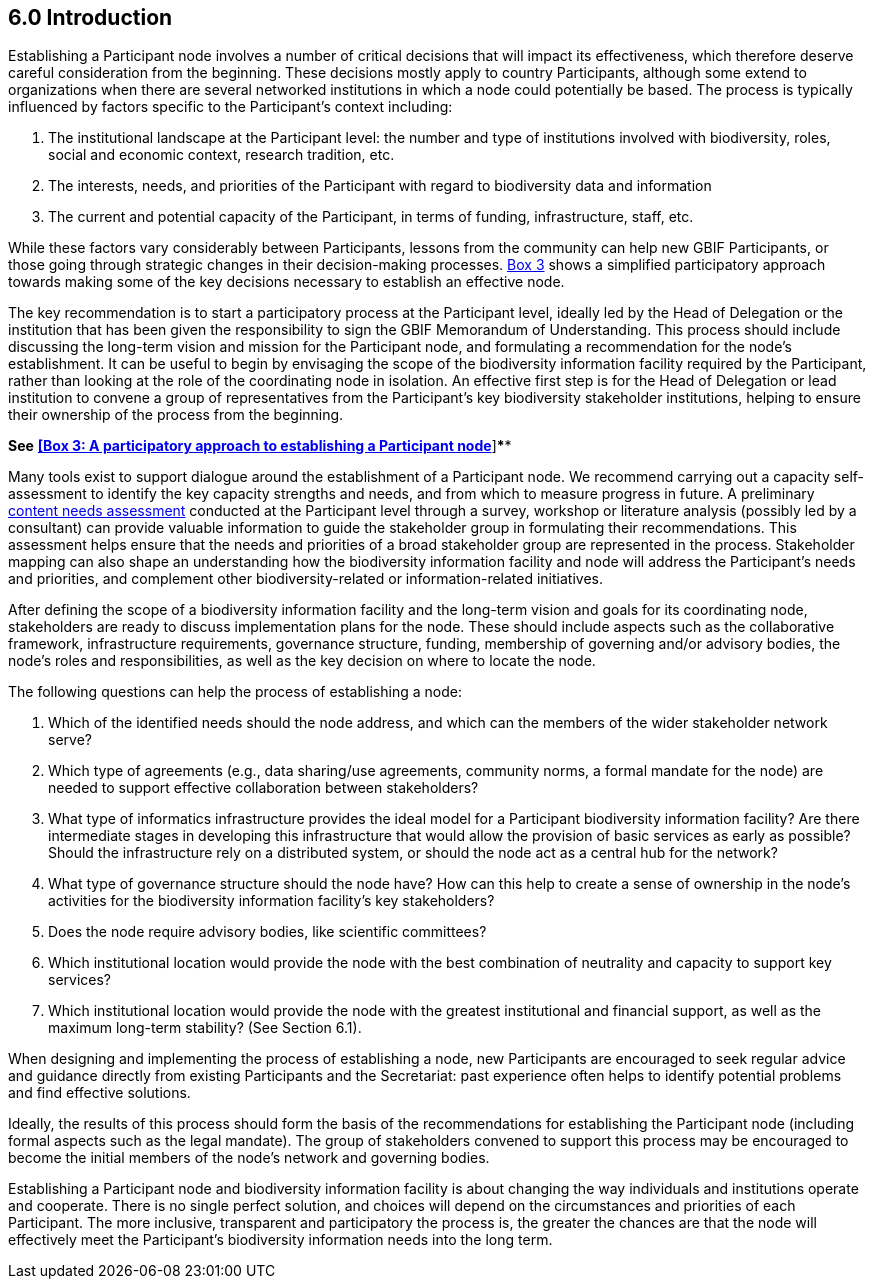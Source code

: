 [[introduction]]
6.0 Introduction
----------------

Establishing a Participant node involves a number of critical decisions that will impact its effectiveness, which therefore deserve careful consideration from the beginning. These decisions mostly apply to country Participants, although some extend to organizations when there are several networked institutions in which a node could potentially be based. The process is typically influenced by factors specific to the Participant’s context including:

1.  The institutional landscape at the Participant level: the number and type of institutions involved with biodiversity, roles, social and economic context, research tradition, etc.
2.  The interests, needs, and priorities of the Participant with regard to biodiversity data and information +
3.  The current and potential capacity of the Participant, in terms of funding, infrastructure, staff, etc.

While these factors vary considerably between Participants, lessons from the community can help new GBIF Participants, or those going through strategic changes in their decision-making processes. link:box-3.-a-participatory-approach-to-establishing-a-participant-node.md[Box 3] shows a simplified participatory approach towards making some of the key decisions necessary to establish an effective node.

The key recommendation is to start a participatory process at the Participant level, ideally led by the Head of Delegation or the institution that has been given the responsibility to sign the GBIF Memorandum of Understanding. This process should include discussing the long-term vision and mission for the Participant node, and formulating a recommendation for the node’s establishment. It can be useful to begin by envisaging the scope of the biodiversity information facility required by the Participant, rather than looking at the role of the coordinating node in isolation. An effective first step is for the Head of Delegation or lead institution to convene a group of representatives from the Participant’s key biodiversity stakeholder institutions, helping to ensure their ownership of the process from the beginning.

*See* link:box-3.-a-participatory-approach-to-establishing-a-participant-node.md[*[Box 3: A participatory approach to establishing a Participant node]*]****

Many tools exist to support dialogue around the establishment of a Participant node. We recommend carrying out a capacity self-assessment to identify the key capacity strengths and needs, and from which to measure progress in future. A preliminary https://www.gbif.org/document/80890[content needs assessment] conducted at the Participant level through a survey, workshop or literature analysis (possibly led by a consultant) can provide valuable information to guide the stakeholder group in formulating their recommendations. This assessment helps ensure that the needs and priorities of a broad stakeholder group are represented in the process. Stakeholder mapping can also shape an understanding how the biodiversity information facility and node will address the Participant’s needs and priorities, and complement other biodiversity-related or information-related initiatives.

After defining the scope of a biodiversity information facility and the long-term vision and goals for its coordinating node, stakeholders are ready to discuss implementation plans for the node. These should include aspects such as the collaborative framework, infrastructure requirements, governance structure, funding, membership of governing and/or advisory bodies, the node’s roles and responsibilities, as well as the key decision on where to locate the node.

The following questions can help the process of establishing a node:

1.  Which of the identified needs should the node address, and which can the members of the wider stakeholder network serve?
2.  Which type of agreements (e.g., data sharing/use agreements, community norms, a formal mandate for the node) are needed to support effective collaboration between stakeholders?
3.  What type of informatics infrastructure provides the ideal model for a Participant biodiversity information facility? Are there intermediate stages in developing this infrastructure that would allow the provision of basic services as early as possible? Should the infrastructure rely on a distributed system, or should the node act as a central hub for the network?
4.  What type of governance structure should the node have? How can this help to create a sense of ownership in the node’s activities for the biodiversity information facility’s key stakeholders?
5.  Does the node require advisory bodies, like scientific committees?
6.  Which institutional location would provide the node with the best combination of neutrality and capacity to support key services?
7.  Which institutional location would provide the node with the greatest institutional and financial support, as well as the maximum long-term stability? (See Section 6.1).

When designing and implementing the process of establishing a node, new Participants are encouraged to seek regular advice and guidance directly from existing Participants and the Secretariat: past experience often helps to identify potential problems and find effective solutions.

Ideally, the results of this process should form the basis of the recommendations for establishing the Participant node (including formal aspects such as the legal mandate). The group of stakeholders convened to support this process may be encouraged to become the initial members of the node’s network and governing bodies.

Establishing a Participant node and biodiversity information facility is about changing the way individuals and institutions operate and cooperate. There is no single perfect solution, and choices will depend on the circumstances and priorities of each Participant. The more inclusive, transparent and participatory the process is, the greater the chances are that the node will effectively meet the Participant’s biodiversity information needs into the long term.
